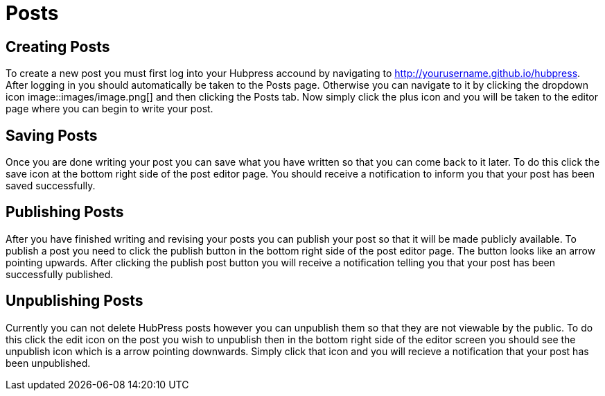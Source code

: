 = Posts

== Creating Posts
To create a new post you must first log into your Hubpress accound by navigating to http://yourusername.github.io/hubpress. After logging in you should automatically be taken to the Posts page. Otherwise you can navigate to it by clicking the dropdown icon image::images/image.png[] and then clicking the Posts tab. Now simply click the plus icon and you will be taken to the editor page where you can begin to write your post.

== Saving Posts
Once you are done writing your post you can save what you have written so that you can come back to it later. To do this click the save icon at the bottom right side of the post editor page. You should receive a notification to inform you that your post has been saved successfully.

== Publishing Posts
After you have finished writing and revising your posts you can publish your post so that it will be made publicly available. To publish a post you need to click the publish button in the bottom right side of the post editor page. The button looks like an arrow pointing upwards. After clicking the publish post button you will receive a notification telling you that your post has been successfully published.

== Unpublishing Posts
Currently you can not delete HubPress posts however you can unpublish them so that they are not viewable by the public. To do this click the edit icon on the post you wish to unpublish then in the bottom right side of the editor screen you should see the unpublish icon which is a arrow pointing downwards. Simply click that icon and you will recieve a notification that your post has been unpublished.